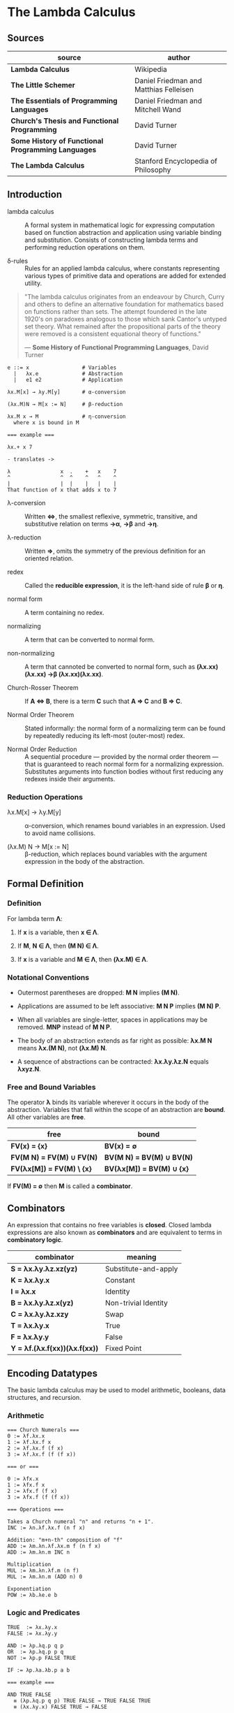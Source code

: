 * The Lambda Calculus

** Sources

| source                                             | author                                 |
|----------------------------------------------------+----------------------------------------|
| *Lambda Calculus*                                  | Wikipedia                              |
| *The Little Schemer*                               | Daniel Friedman and Matthias Felleisen |
| *The Essentials of Programming Languages*          | Daniel Friedman and Mitchell Wand      |
| *Church's Thesis and Functional Programming*       | David Turner                           |
| *Some History of Functional Programming Languages* | David Turner                           |
| *The Lambda Calculus*                              | Stanford Encyclopedia of Philosophy    |

** Introduction

- lambda calculus :: A formal system in mathematical logic for expressing computation based on function
  abstraction and application using variable binding and substitution. Consists of constructing
  lambda terms and performing reduction operations on them.

- δ-rules :: Rules for an applied lambda calculus, where constants representing various types of primitive
  data and operations are added for extended utility.

#+begin_quote
  "The lambda calculus originates from an endeavour by Church, Curry and others to define an alternative
   foundation for mathematics based on functions rather than sets. The attempt foundered in the late 1920's
   on paradoxes analogous to those which sank Cantor's untyped set theory. What remained after the
   propositional parts of the theory were removed is a consistent equational theory of functions."

  — *Some History of Functional Programming Languages*, David Turner
#+end_quote

#+begin_example
  e ::= x                 # Variables
    |   λx.e              # Abstraction
    |   e1 e2             # Application

  λx.M[x] → λy.M[y]       # α-conversion

  (λx.M)N → M[x := N]     # β-reduction

  λx.M x → M              # η-conversion
    where x is bound in M

  === example ===

  λx.+ x 7

  - translates ->

  λ                x  .    +   x    7
  ^                ^  ^    ^   ^    ^
  |                |  |    |   |    |
  That function of x that adds x to 7
#+end_example

- λ-conversion :: Written *⇔*, the smallest reflexive, symmetric, transitive, and substitutive relation
  on terms *→α*, *→β* and *→η*.

- λ-reduction :: Written *⇒*, omits the symmetry of the previous definition for an oriented relation.

- redex :: Called the *reducible expression*, it is the left-hand side of rule *β* or *η*.

- normal form :: A term containing no redex.

- normalizing :: A term that can be converted to normal form.

- non-normalizing :: A term that cannoted be converted to normal form, such as
  *(λx.xx)(λx.xx) →β (λx.xx)(λx.xx)*.

- Church-Rosser Theorem :: If *A ⇔ B*, there is a term *C* such that *A ⇒ C* and *B ⇒ C*.

- Normal Order Theorem :: Stated informally: the normal form of a normalizing term can be found by
  repeatedly reducing its left-most (outer-most) redex.

- Normal Order Reduction :: A sequential procedure — provided by the normal order theorem — that is
  guaranteed to reach normal form for a normalizing expression. Substitutes arguments into function bodies
  without first reducing any redexes inside their arguments.

*** Reduction Operations

- λx.M[x] → λy.M[y] :: α-conversion, which renames bound variables in an expression. Used to avoid
  name collisions.

- (λx.M) N → M[x := N] :: β-reduction, which replaces bound variables with the argument expression
  in the body of the abstraction.

** Formal Definition

*** Definition

For lambda term *Λ*:

1. If *x* is a variable, then *x ∈ Λ*.

2. If *M*, *N ∈ Λ*, then *(M N) ∈ Λ*.

3. If *x* is a variable and *M ∈ Λ*, then *(λx.M) ∈ Λ*.

*** Notational Conventions

- Outermost parentheses are dropped: *M N* implies *(M N)*.

- Applications are assumed to be left associative: *M N P* implies *(M N) P*.

- When all variables are single-letter, spaces in applications may be removed. *MNP* instead of *M N P*.

- The body of an abstraction extends as far right as possible: *λx.M N* means *λx.(M N)*, not *(λx.M) N*.

- A sequence of abstractions can be contracted: *λx.λy.λz.N* equals *λxyz.N*.

*** Free and Bound Variables

The operator *λ* binds its variable wherever it occurs in the body of the abstraction. Variables that
fall within the scope of an abstraction are *bound*. All other variables are *free*.

| free                      | bound                     |
|---------------------------+---------------------------|
| *FV(x) = {x}*             | *BV(x) = ∅*               |
| *FV(M N) = FV(M) ∪ FV(N)* | *BV(M N) = BV(M) ∪ BV(N)* |
| *FV(λx[M]) = FV(M) \ {x}* | *BV(λx[M]) = BV(M) ∪ {x}* |

If *FV(M) = ∅* then *M* is called a *combinator*.

** Combinators

An expression that contains no free variables is *closed*. Closed lambda expressions are also known as
*combinators* and are equivalent to terms in *combinatory logic*.

| combinator                    | meaning              |
|-------------------------------+----------------------|
| *S = λx.λy.λz.xz(yz)*         | Substitute-and-apply |
| *K = λx.λy.x*                 | Constant             |
| *I = λx.x*                    | Identity             |
| *B = λx.λy.λz.x(yz)*          | Non-trivial Identity |
| *C = λx.λy.λz.xzy*            | Swap                 |
| *T = λx.λy.x*                 | True                 |
| *F = λx.λy.y*                 | False                |
| *Y = λf.(λx.f(xx))(λx.f(xx))* | Fixed Point          |

** Encoding Datatypes

The basic lambda calculus may be used to model arithmetic, booleans, data structures, and recursion.

*** Arithmetic

#+begin_example
  === Church Numerals ===
  0 := λf.λx.x
  1 := λf.λx.f x
  2 := λf.λx.f (f x)
  3 := λf.λx.f (f (f x))

  === or ===

  0 := λfx.x
  1 := λfx.f x
  2 := λfx.f (f x)
  3 := λfx.f (f (f x))

  === Operations ===

  Takes a Church numeral "n" and returns "n + 1".
  INC := λn.λf.λx.f (n f x)

  Addition: "m+n-th" composition of "f"
  ADD := λm.λn.λf.λx.m f (n f x)
  ADD := λm.λn.m INC n

  Multiplication
  MUL := λm.λn.λf.m (n f)
  MUL := λm.λn.m (ADD n) 0

  Exponentiation
  POW := λb.λe.e b
#+end_example

*** Logic and Predicates

#+begin_example
  TRUE  := λx.λy.x
  FALSE := λx.λy.y

  AND := λp.λq.p q p
  OR  := λp.λq.p p q
  NOT := λp.p FALSE TRUE

  IF := λp.λa.λb.p a b

  === example ===

  AND TRUE FALSE
    ≡ (λp.λq.p q p) TRUE FALSE → TRUE FALSE TRUE
    ≡ (λx.λy.x) FALSE TRUE → FALSE
#+end_example

*** Pairs

#+begin_example
  PAIR := λx.λy.λz.z x y

  HEAD := λp.p (λx.λy.x)

  TAIL := λp.p (λx.λy.y)
#+end_example

**** Scheme Example

#+begin_src scheme
  (define pair
    (lambda (x y)
      (lambda (f) (f x y))))

  (define head
    (lambda (p)
      (p (lambda (x y) x))))

  (define tail
    (lambda (p)
      (p (lambda (x y) y))))
#+end_src

*** Recursion

#+begin_example
  === Y Combinator ===
  
  Y := λf.(λx.f (x x)) (λx.f (x x))

  === fixed point ===
  
  Y F

  ≡ (λf.(λx.f (x x)) (λx.f (x x))) F

  ≡ (λx.F (x x)) (λx.F (x x))

  ≡ F ((λx.F (x x)) (λx.F (x x)))

  ≡ F (Y F)

  Y F → F (Y F)
#+end_example

**** Scheme Example

#+begin_src scheme
  ;; The Y combinator as implemented in The Little Schemer.

  (define Y
    (lambda (f)
      ((lambda (g) (g g))
       (lambda (g)
         (f (lambda (x) ((g g) x)))))))

  ;; This definition of Y causes an infinite loop in a strictly-evaluated
  ;; language like Scheme.

  (define Y
    (lambda (f)
      (f (Y f))))

  ;; Scheme is a strict language so the evaluation of "(f (Y f))"
  ;; must be delayed by wrapping it in a function — also called a thunk.
  ;; This, however, is not a true combinator because "Y" is a free variable
  ;; within its own definition.

  (define Y
    (lambda (f)
      (f (lambda (x) ((Y f) x)))))
#+end_src

**** Joy Example

#+begin_src
  (* recursive *)

  y == dup [[y] cons] dip i

  (* non-recursive *)

  y == [dup cons] swap concat dup cons i
#+end_src
